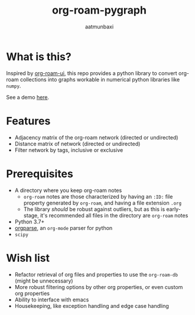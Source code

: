 #+title: org-roam-pygraph
#+author: aatmunbaxi
#+created: Sat May 06, 2023

* What is this?
Inspired by [[https://github.com/org-roam/org-roam-ui][org-roam-ui]], this repo provides a python library to convert org-roam collections into graphs workable in numerical python libraries like =numpy=.

See a demo [[file:demo.org][here]].
* Features
- Adjacency matrix of the org-roam network (directed or undirected)
- Distance matrix of network (directed or undirected)
- Filter network by tags, inclusive or exclusive

* Prerequisites
- A directory where you keep org-roam notes
  - =org-roam= notes are those characterized by having an =:ID:=  file property generated by =org-roam=, and having a file extension =.org=
  - The library /should/ be robust against outliers, but as this is early-stage, it's recommended all files in the directory are =org-roam= notes
- Python 3.7+
- [[https://github.com/karlicoss/orgparse][orgparse]], an =org-mode= parser for python
- =scipy=

* Wish list
- Refactor retrieval of org files and properties to use the =org-roam-db= (might be unnecessary)
- More robust filtering options by other org properties, or even custom org properties
- Ability to interface with emacs
- Housekeeping, like exception handling and edge case handling
